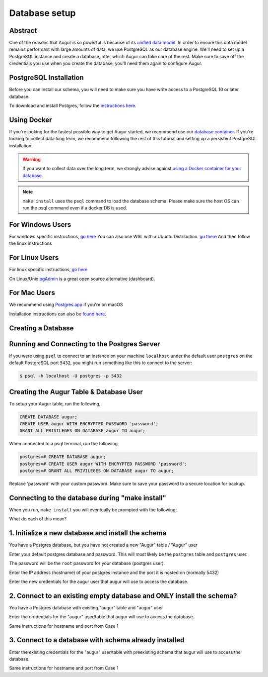 Database setup
===============
Abstract
--------
One of the reasons that Augur is so powerful is because of its `unified data model <../schema/data-model.html>`_.
In order to ensure this data model remains performant with large amounts of data, we use PostgreSQL as our database engine. 
We'll need to set up a PostgreSQL instance and create a database, after which Augur can take care of the rest.
Make sure to save off the credentials you use when you create the database, you'll need them again to configure Augur.


PostgreSQL Installation
-----------------------

Before you can install our schema, you will need to make sure you have write access to a PostgreSQL 10 or later database.

To download and install Postgres, follow the `instructions here. <https://www.postgresql.org/download/>`_

Using Docker 
------------

If you're looking for the fastest possible way to get Augur started, we recommend use our `database container <../docker/docker.html>`_. If you're looking to collect data long term, we recommend following the rest of this tutorial and setting up a persistent PostgreSQL installation.

.. warning::

    If you want to collect data over the long term, we strongly advise against `using a Docker container for your database <https://vsupalov.com/database-in-docker/>`_.

.. note::

    ``make install`` uses the ``psql`` command to load the database schema. Please make sure the host OS can run the psql command even if a docker DB is used.


For Windows Users
-----------------

For windows specific instructions, `go here <https://www.postgresql.org/download/linux/>`_
You can also use WSL with a Ubuntu Distribution. `go there <https://docs.microsoft.com/en-us/windows/wsl/install-win10>`_
And then follow the linux instructions

For Linux Users 
---------------
For linux specific instructions, `go here <https://www.postgresql.org/download/linux/>`_

On Linux/Unix `pgAdmin <https://www.pgadmin.org/>`_ is a great open source alternative (dashboard).

For Mac Users
-------------
We recommend using `Postgres.app <https://postgresapp.com/>`_ if you're on macOS

Installation instructions can also be `found here <https://www.postgresql.org/download/macosx/>`_.

Creating a Database
-------------------

Running and Connecting to the Postgres Server 
---------------------------------------------

if you were using ``psql`` to connect to an instance on your machine ``localhost`` under the default user ``postgres`` on the default PostgreSQL port ``5432``, you might run something like this to connect to the server:

.. code-block:: bash

    $ psql -h localhost -U postgres -p 5432


Creating the Augur Table & Database User 
----------------------------------------

To setup your Augur table, run the following, 

.. code-block:: postgresql 
    
    CREATE DATABASE augur;
    CREATE USER augur WITH ENCRYPTED PASSWORD 'password';
    GRANT ALL PRIVILEGES ON DATABASE augur TO augur;

When connected to a psql terminal, run the following 

.. code-block:: postgresql

    postgres=# CREATE DATABASE augur;
    postgres=# CREATE USER augur WITH ENCRYPTED PASSWORD 'password';
    postgres=# GRANT ALL PRIVILEGES ON DATABASE augur TO augur;

Replace 'password' with your custom password. Make sure to save your password to a secure location for backup.

Connecting to the database during "make install"
------------------------------------------------
When you run, ``make install`` you will eventually be prompted with the following:

.. image:: ../assets/database.png


What do each of this mean?

1. Initialize a new database and install the schema 
---------------------------------------------------
You have a Postgres database, but you have not created a new "Augur" table / "Augur" user


Enter your default postgres database and password.
This will most likely be the ``postgres`` table and ``postgres`` user.

The password will be the ``root`` password for your database (postgres user).

.. image:: ../assets/selection1database1.png

Enter the IP address (hostname) of your postgres instance and the port it is hosted on (normally 5432)

.. image:: ../assets/selection1database2.png

Enter the new credentials for the augur user that augur will use to access the database.

.. image:: ../assets/selection1database3.png



2. Connect to an existing empty database and ONLY install the schema?
---------------------------------------------------------------------
You have a Postgres database with existing "augur" table and "augur" user

Enter the credentials for the "augur" user/table that augur will use to access the database.

.. image:: ../assets/selection2database1.png

Same instructions for hostname and port from Case 1

3. Connect to a database with schema already installed
------------------------------------------------------

Enter the existing credentials for the "augur" user/table with preexisting schema that augur will use to access the database.

.. image:: ../assets/selection3database1.png

Same instructions for hostname and port from Case 1